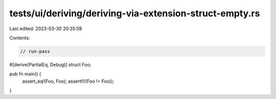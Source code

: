 tests/ui/deriving/deriving-via-extension-struct-empty.rs
========================================================

Last edited: 2023-03-30 20:35:59

Contents:

.. code-block:: rs

    // run-pass
#[derive(PartialEq, Debug)]
struct Foo;

pub fn main() {
  assert_eq!(Foo, Foo);
  assert!(!(Foo != Foo));
}



